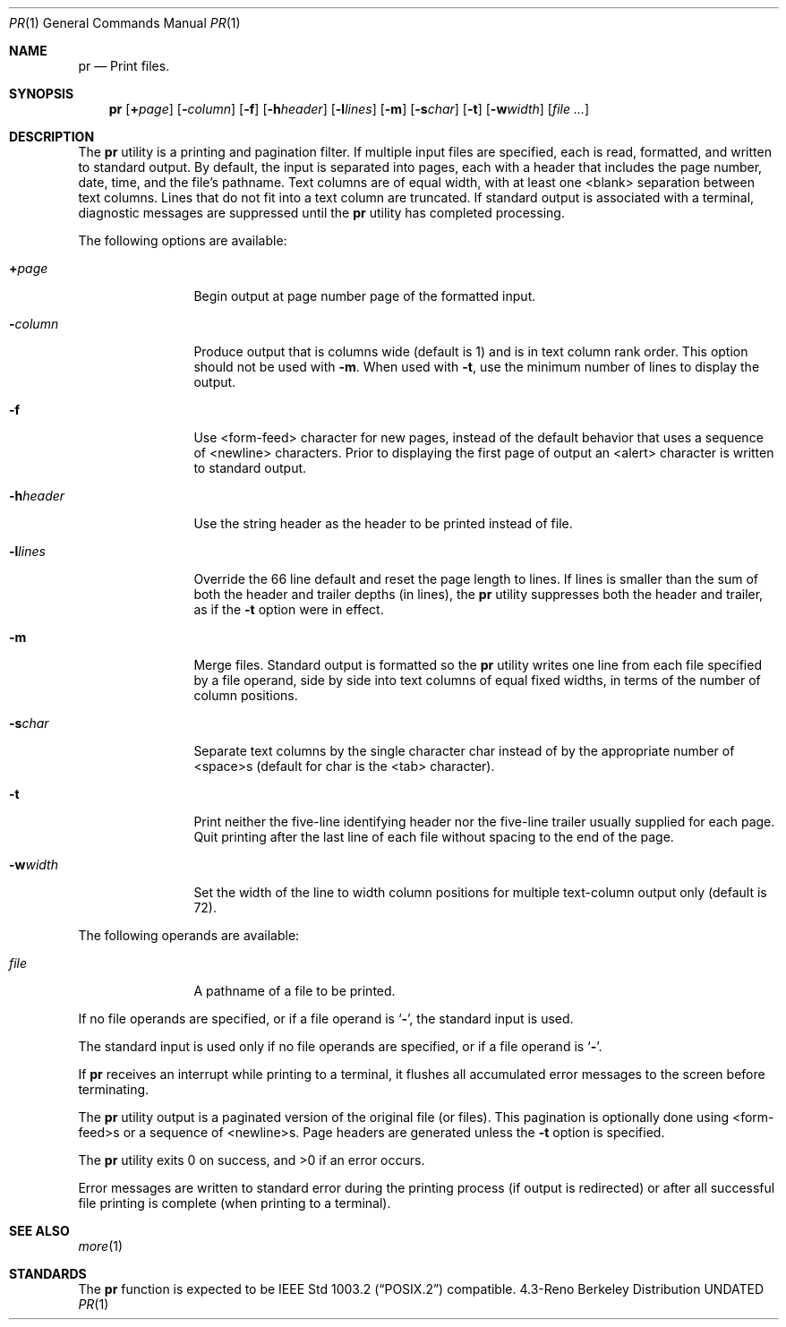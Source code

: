 .\" Copyright (c) 1990 The Regents of the University of California.
.\" All rights reserved.
.\"
.\" %sccs.include.redist.roff%
.\"
.\"	@(#)pr.1	6.5 (Berkeley) %G%
.\"
.Dd 
.Dt PR 1
.Os BSD 4.3r
.Sh NAME
.Nm pr
.Nd Print files.
.Sh SYNOPSIS
.Nm pr
.Op Cm \&+ Ns Ar page
.Op Fl Ns Ar column
.Op Fl f
.Op Fl h Ns Ar header
.Op Fl l Ns Ar lines
.Op Fl m
.Op Fl s Ns Ar char
.Op Fl t
.Op Fl w Ns Ar width
.Op Ar
.Sh DESCRIPTION
The
.Nm pr
utility is a printing and pagination filter.
If multiple
input files are specified, each is read, formatted,
and written to standard output.
By default, the input is
separated into pages, each with a header that includes the
page number, date, time, and the file's pathname.
Text
columns are of equal width, with at least one <blank>
separation between text columns.
Lines that do not fit into
a text column are truncated.
If standard output is associated
with a terminal, diagnostic messages are suppressed
until the
.Nm
utility has completed processing.
.Pp
The following options are available:
.Bl -tag -width Fl
.It Cm \&+ Ns Ar page 
Begin output at page number page of the
formatted input.
.It Fl Ns Ar column 
Produce output that is columns wide (default
is 1) and is in text column rank order.
This
option should not be used with
.Fl m .
When
used with
.Fl t ,
use the minimum number of lines
to display the output.
.It Fl f
Use <form-feed> character for new pages,
instead of the default behavior that uses a
sequence of <newline> characters.
Prior to
displaying the first page of output an
<alert> character is written to standard output.
.It  Fl h Ns Ar header 
Use the string header as the header to be
printed instead of file.
.It Fl l Ns Ar lines 
Override the 66 line default and reset the
page length to lines.
If lines is smaller
than the sum of both the header and trailer
depths (in lines), the
.Nm pr
utility suppresses
both the header and trailer, as if the
.Fl t
option were in effect.
.It Fl m
Merge files.
Standard output is formatted so
the
.Nm pr
utility writes one line from each file
specified by a file operand, side by side
into text columns of equal fixed widths, in
terms of the number of column positions.
.It Fl s Ns Ar char 
Separate text columns by the single character
char instead of by the appropriate number of
<space>s (default for char is the <tab> character).
.It Fl t
Print neither the five-line identifying
header nor the five-line trailer usually
supplied for each page.
Quit printing after the
last line of each file without spacing to the
end of the page.
.It Fl w Ns Ar width 
Set the width of the line to width column
positions for multiple text-column output
only (default is 72).
.El
.Pp
The following operands are available:
.Bl -tag -width Fl
.It Ar file
A pathname of a file to be printed.
.El
.Pp
If no file
operands are specified, or if a file operand is
.Sq Fl ,
the standard input is used.
.Pp
The standard input is used only if no file operands are
specified, or if a file operand is
.Sq Fl .
.Pp
If
.Nm pr
receives an interrupt while printing to a terminal, it
flushes all accumulated error messages to the screen before
terminating.
.Pp
The
.Nm pr
utility output is a paginated version of the original
file (or files).
This pagination is optionally done using
<form-feed>s or a sequence of <newline>s.
Page headers are
generated unless the
.Fl t
option is specified.
.Pp
The
.Nm pr
utility exits 0 on success, and >0 if an error occurs.
.Pp
Error
messages are written to standard error during the printing
process (if output is redirected) or after all successful
file printing is complete (when printing to a terminal).
.Sh SEE ALSO
.Xr more 1
.Sh STANDARDS
The
.Nm pr
function is expected to be
.St -p1003.2
compatible.
